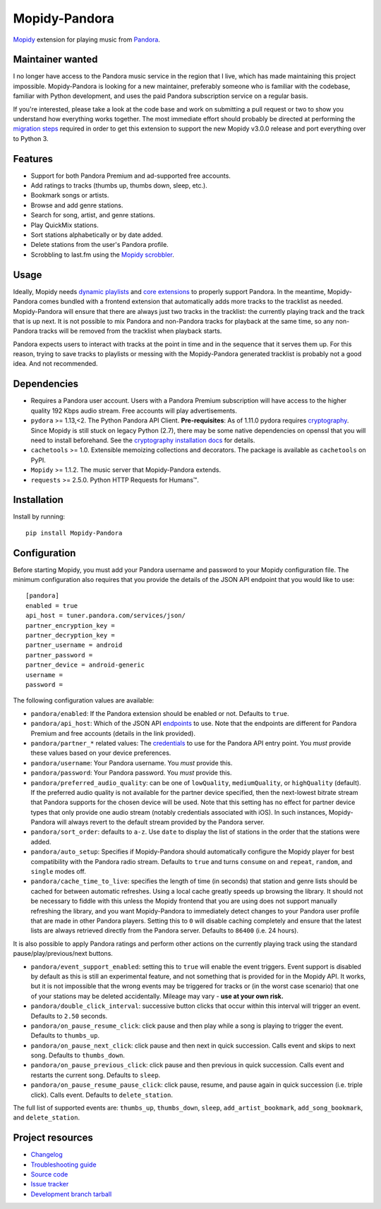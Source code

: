 **************
Mopidy-Pandora
**************

.. image:: https://img.shields.io/pypi/v/Mopidy-Pandora.svg?style=flat
    :target: https://pypi.python.org/pypi/Mopidy-Pandora/
    :alt: Latest PyPI version

.. image:: https://img.shields.io/travis/jcass77/mopidy-pandora/develop.svg?style=flat
    :target: https://travis-ci.org/jcass77/mopidy-pandora
    :alt: Travis CI build status

.. image:: https://img.shields.io/coveralls/jcass77/mopidy-pandora/develop.svg?style=flat
   :target: https://coveralls.io/r/jcass77/mopidy-pandora?branch=develop
   :alt: Test coverage

.. image:: https://img.shields.io/badge/code%20style-black-000000.svg
    :target: https://github.com/ambv/black

`Mopidy <http://www.mopidy.com/>`_ extension for playing music from `Pandora <http://www.pandora.com/>`_.


Maintainer wanted
=================

I no longer have access to the Pandora music service in the region that I live, which has made maintaining this project
impossible. Mopidy-Pandora is looking for a new maintainer, preferably someone who is familiar with the codebase,
familiar with Python development, and uses the paid Pandora subscription service on a regular basis.

If you're interested, please take a look at the code base and work on submitting a pull request or two to show you
understand how everything works together. The most immediate effort should probably be directed at performing the
`migration steps <https://github.com/mopidy/mopidy/blob/develop/docs/changelog.rst#v300-2019-12-22>`_ required in order
to get this extension to support the new Mopidy v3.0.0 release and port everything over to Python 3.

Features
========

- Support for both Pandora Premium and ad-supported free accounts.
- Add ratings to tracks (thumbs up, thumbs down, sleep, etc.).
- Bookmark songs or artists.
- Browse and add genre stations.
- Search for song, artist, and genre stations.
- Play QuickMix stations.
- Sort stations alphabetically or by date added.
- Delete stations from the user's Pandora profile.
- Scrobbling to last.fm using the `Mopidy scrobbler <https://github.com/mopidy/mopidy-scrobbler>`_.


Usage
=====

Ideally, Mopidy needs `dynamic playlists <https://github.com/mopidy/mopidy/issues/620>`_ and
`core extensions <https://github.com/mopidy/mopidy/issues/1100>`_ to properly support Pandora. In the meantime,
Mopidy-Pandora comes bundled with a frontend extension that automatically adds more tracks to the tracklist as needed.
Mopidy-Pandora will ensure that there are always just two tracks in the tracklist: the currently playing track and the
track that is up next. It is not possible to mix Pandora and non-Pandora tracks for playback at the same time, so any
non-Pandora tracks will be removed from the tracklist when playback starts.

Pandora expects users to interact with tracks at the point in time and in the sequence that it serves them up. For this
reason, trying to save tracks to playlists or messing with the Mopidy-Pandora generated tracklist is probably not a good
idea. And not recommended.


Dependencies
============

- Requires a Pandora user account. Users with a Pandora Premium subscription will have access to the higher quality 192 Kbps
  audio stream. Free accounts will play advertisements.

- ``pydora`` >= 1.13,<2. The Python Pandora API Client. **Pre-requisites**: As of 1.11.0 pydora requires `cryptography <https://pypi.python.org/pypi/cryptography>`_.
  Since Mopidy is still stuck on legacy Python (2.7), there may be some native dependencies on openssl that you will
  need to install beforehand. See the `cryptography installation docs <https://cryptography.io/en/latest/installation/>`_ for details.

- ``cachetools`` >= 1.0. Extensible memoizing collections and decorators. The package is available as ``cachetools``
  on PyPI.

- ``Mopidy`` >= 1.1.2. The music server that Mopidy-Pandora extends.

- ``requests`` >= 2.5.0. Python HTTP Requests for Humans™.


Installation
============

Install by running::

    pip install Mopidy-Pandora


Configuration
=============

Before starting Mopidy, you must add your Pandora username and password to your Mopidy configuration file. The minimum
configuration also requires that you provide the details of the JSON API endpoint that you would like to use::

    [pandora]
    enabled = true
    api_host = tuner.pandora.com/services/json/
    partner_encryption_key =
    partner_decryption_key =
    partner_username = android
    partner_password =
    partner_device = android-generic
    username =
    password =

The following configuration values are available:

- ``pandora/enabled``: If the Pandora extension should be enabled or not. Defaults to ``true``.

- ``pandora/api_host``: Which of the JSON API `endpoints <http://6xq.net/pandora-apidoc/json/>`_ to use. Note that
  the endpoints are different for Pandora Premium and free accounts (details in the link provided).

- ``pandora/partner_*`` related values: The `credentials <http://6xq.net/playground/pandora-apidoc/json/partners/#partners>`_
  to use for the Pandora API entry point. You *must* provide these values based on your device preferences.

- ``pandora/username``: Your Pandora username. You *must* provide this.

- ``pandora/password``: Your Pandora password. You *must* provide this.

- ``pandora/preferred_audio_quality``: can be one of ``lowQuality``, ``mediumQuality``, or ``highQuality`` (default).
  If the preferred audio quality is not available for the partner device specified, then the next-lowest bitrate stream
  that Pandora supports for the chosen device will be used. Note that this setting has no effect for partner device types
  that only provide one audio stream (notably credentials associated with iOS). In such instances, Mopidy-Pandora will
  always revert to the default stream provided by the Pandora server.

- ``pandora/sort_order``: defaults to ``a-z``. Use ``date`` to display the list of stations in the order that the
  stations were added.

- ``pandora/auto_setup``: Specifies if Mopidy-Pandora should automatically configure the Mopidy player for best
  compatibility with the Pandora radio stream. Defaults to ``true`` and turns ``consume`` on and ``repeat``, ``random``,
  and ``single`` modes off.

- ``pandora/cache_time_to_live``: specifies the length of time (in seconds) that station and genre lists should be cached
  for between automatic refreshes. Using a local cache greatly speeds up browsing the library. It should not be necessary
  to fiddle with this unless the Mopidy frontend that you are using does not support manually refreshing the library,
  and you want Mopidy-Pandora to immediately detect changes to your Pandora user profile that are made in other Pandora
  players. Setting this to ``0`` will disable caching completely and ensure that the latest lists are always retrieved
  directly from the Pandora server. Defaults to ``86400`` (i.e. 24 hours).

It is also possible to apply Pandora ratings and perform other actions on the currently playing track using the standard
pause/play/previous/next buttons.

- ``pandora/event_support_enabled``: setting this to ``true`` will enable the event triggers. Event support is disabled
  by default as this is still an experimental feature, and not something that is provided for in the Mopidy API. It works,
  but it is not impossible that the wrong events may be triggered for tracks or (in the worst case scenario) that one of
  your stations may be deleted accidentally. Mileage may vary - **use at your own risk.**
- ``pandora/double_click_interval``: successive button clicks that occur within this interval will trigger an event.
  Defaults to ``2.50`` seconds.
- ``pandora/on_pause_resume_click``: click pause and then play while a song is playing to trigger the event. Defaults
  to ``thumbs_up``.
- ``pandora/on_pause_next_click``: click pause and then next in quick succession. Calls event and skips to next song.
  Defaults to ``thumbs_down``.
- ``pandora/on_pause_previous_click``: click pause and then previous in quick succession. Calls event and restarts the
  current song. Defaults to ``sleep``.
- ``pandora/on_pause_resume_pause_click``: click pause, resume, and pause again in quick succession (i.e. triple click).
  Calls event. Defaults to ``delete_station``.

The full list of supported events are: ``thumbs_up``, ``thumbs_down``, ``sleep``, ``add_artist_bookmark``,
``add_song_bookmark``, and ``delete_station``.


Project resources
=================

- `Changelog <https://github.com/jcass77/mopidy-pandora/blob/develop/CHANGES.rst>`_
- `Troubleshooting guide <https://github.com/jcass77/mopidy-pandora/blob/develop/docs/troubleshooting.rst>`_
- `Source code <https://github.com/jcass77/mopidy-pandora>`_
- `Issue tracker <https://github.com/jcass77/mopidy-pandora/issues>`_
- `Development branch tarball <https://github.com/jcass77/mopidy-pandora/archive/develop.tar.gz#egg=Mopidy-Pandora-dev>`_
